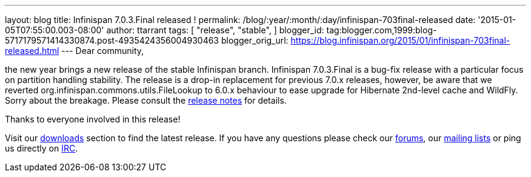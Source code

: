 ---
layout: blog
title: Infinispan 7.0.3.Final released !
permalink: /blog/:year/:month/:day/infinispan-703final-released
date: '2015-01-05T07:55:00.003-08:00'
author: ttarrant
tags: [ "release",
"stable",
]
blogger_id: tag:blogger.com,1999:blog-5717179571414330874.post-4935424356004930463
blogger_orig_url: https://blog.infinispan.org/2015/01/infinispan-703final-released.html
---
Dear community,

the new year brings a new release of the stable Infinispan branch.
Infinispan 7.0.3.Final is a bug-fix release with a particular focus on
partition handling stability. The release is a drop-in replacement for
previous 7.0.x releases, however, be aware that we reverted
org.infinispan.commons.utils.FileLookup to 6.0.x behaviour to ease
upgrade for Hibernate 2nd-level cache and WildFly. Sorry about the
breakage. Please consult the
https://issues.jboss.org/secure/ReleaseNote.jspa?projectId=12310799&version=12326281[release
notes] for details.

Thanks to everyone involved in this release! 

Visit our http://infinispan.org/hotrod-clients/[downloads] section to
find the latest release.
If you have any questions please check our
http://infinispan.org/community/[forums], our
https://lists.jboss.org/mailman/listinfo/infinispan-dev[mailing lists]
or ping us directly on irc://irc.freenode.org/infinispan[IRC].
